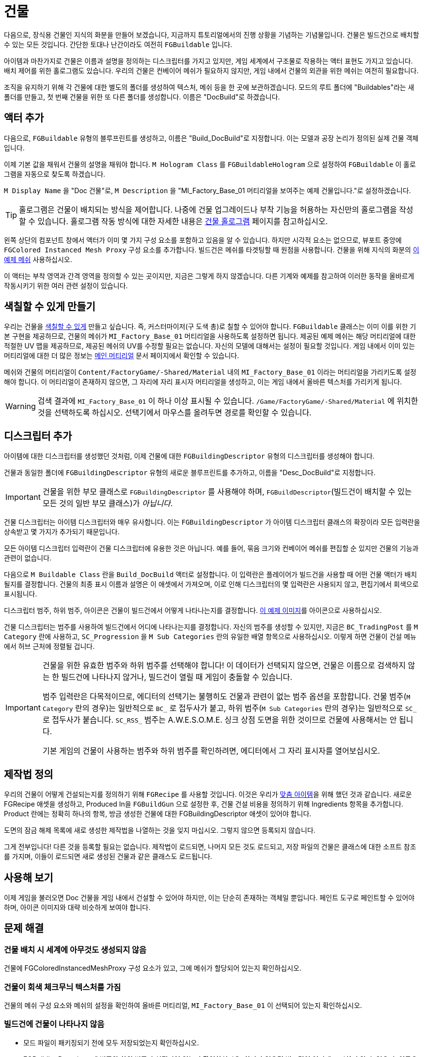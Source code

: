 = 건물

다음으로, 장식용 건물인 지식의 화분을 만들어 보겠습니다,
지금까지 튜토리얼에서의 진행 상황을 기념하는 기념물입니다.
건물은 빌드건으로 배치할 수 있는 모든 것입니다.
간단한 토대나 난간이라도 여전히 `FGBuildable` 입니다.

아이템과 마찬가지로 건물은 이름과 설명을 정의하는 디스크립터를 가지고 있지만,
게임 세계에서 구조물로 작용하는 액터 표현도 가지고 있습니다.
배치 제어를 위한 홀로그램도 있습니다.
우리의 건물은 컨베이어 메쉬가 필요하지 않지만,
게임 내에서 건물의 외관을 위한 메쉬는 여전히 필요합니다.

조직을 유지하기 위해 각 건물에 대한 별도의 폴더를 생성하여
텍스처, 메쉬 등을 한 곳에 보관하겠습니다.
모드의 루트 폴더에 "Buildables"라는 새 폴더를 만들고,
첫 번째 건물을 위한 또 다른 폴더를 생성합니다.
이름은 "DocBuild"로 하겠습니다.

== 액터 추가

다음으로, `FGBuildable` 유형의 블루프린트를 생성하고,
이름은 "Build_DocBuild"로 지정합니다. 이는 모델과 공장 논리가 정의된 실제 건물 객체입니다.

이제 기본 값을 채워서 건물의 설명을 채워야 합니다.
`M Hologram Class` 를 `FGBuildableHologram` 으로 설정하여 `FGBuildable` 이 홀로그램을 자동으로 찾도록 하겠습니다.

`M Display Name` 을 "Doc 건물"로, `M Description` 을 "MI_Factory_Base_01 머티리얼을 보여주는 예제 건물입니다."로 설정하겠습니다.

[TIP]
====
홀로그램은 건물이 배치되는 방식을 제어합니다.
나중에 건물 업그레이드나 부착 기능을 허용하는 자신만의 홀로그램을 작성할 수 있습니다.
홀로그램 작동 방식에 대한 자세한 내용은 xref:Development/Satisfactory/BuildableHolograms.adoc[건물 홀로그램] 페이지를 참고하십시오.
====

왼쪽 상단의 `컴포넌트` 창에서 액터가 이미 몇 가지 구성 요소를 포함하고 있음을 알 수 있습니다.
하지만 시각적 요소는 없으므로, 뷰포트 중앙에 `FGColored Instanced Mesh Proxy` 구성 요소를 추가합니다.
빌드건은 메쉬를 타겟팅할 때 원점을 사용합니다.
건물을 위해 지식의 화분의 link:{attachmentsdir}/BeginnersGuide/simpleMod/Mesh_DocBuild.fbx[이 예제 메쉬] 사용하십시오.

이 액터는 부착 영역과 간격 영역을 정의할 수 있는 곳이지만, 지금은 그렇게 하지 않겠습니다. 다른 기계와 예제를 참고하여 이러한 동작을 올바르게 작동시키기 위한 여러 관련 설정이 있습니다.

== 색칠할 수 있게 만들기

우리는 건물을 xref:Development/Satisfactory/Paintable.adoc[색칠할 수 있게] 만들고 싶습니다. 즉, 커스터마이저(구 도색 총)로 칠할 수 있어야 합니다. `FGBuildable` 클래스는 이미 이를 위한 기본 구현을 제공하므로, 건물의 메쉬가 `MI_Factory_Base_01` 머티리얼을 사용하도록 설정하면 됩니다. 제공된 예제 메쉬는 해당 머티리얼에 대한 적절한 UV 맵을 제공하므로, 제공된 메쉬의 UV를 수정할 필요는 없습니다. 자신의 모델에 대해서는 설정이 필요할 것입니다. 게임 내에서 이미 있는 머티리얼에 대한 더 많은 정보는 xref:Development/Modeling/MainMaterials.adoc[메인 머티리얼] 문서 페이지에서 확인할 수 있습니다.

메쉬와 건물의 머티리얼이 `+Content/FactoryGame/-Shared/Material+` 내의 `MI_Factory_Base_01` 이라는 머티리얼을 가리키도록 설정해야 합니다. 이 머티리얼이 존재하지 않으면, 그 자리에 자리 표시자 머티리얼을 생성하고, 이는 게임 내에서 올바른 텍스처를 가리키게 됩니다.

[WARNING]
====
검색 결과에 `MI_Factory_Base_01` 이 하나 이상 표시될 수 있습니다. `/Game/FactoryGame/-Shared/Material` 에 위치한 것을 선택하도록 하십시오. 선택기에서 마우스를 올려두면 경로를 확인할 수 있습니다.
====

== 디스크립터 추가

아이템에 대한 디스크립터를 생성했던 것처럼, 이제 건물에 대한 `FGBuildingDescriptor` 유형의 디스크립터를 생성해야 합니다.

건물과 동일한 폴더에 `FGBuildingDescriptor` 유형의 새로운 블루프린트를 추가하고, 이름을 "Desc_DocBuild"로 지정합니다.

[IMPORTANT]
====
건물을 위한 부모 클래스로 `FGBuildingDescriptor` 를 사용해야 하며,
`FGBuildDescriptor`(빌드건이 배치할 수 있는 모든 것의 일반 부모 클래스)가 _아닙니다_.
====

건물 디스크립터는 아이템 디스크립터와 매우 유사합니다.
이는 `FGBuildingDescriptor` 가 아이템 디스크립터 클래스의 확장이라
모든 입력란을 상속받고 몇 가지가 추가되기 때문입니다.

모든 아이템 디스크립터 입력란이 건물 디스크립터에 유용한 것은 아닙니다.
예를 들어, 묶음 크기와 컨베이어 메쉬를 편집할 순 있지만 건물의 기능과 관련이 없습니다.

다음으로 `M Buildable Class` 란을 `Build_DocBuild` 액터로 설정합니다.
이 입력란은 플레이어가 빌드건을 사용할 때 어떤 건물 액터가 배치될지를 결정합니다.
건물의 최종 표시 이름과 설명은 이 애셋에서 가져오며,
이로 인해 디스크립터의 몇 입력란은 사용되지 않고, 편집기에서 회색으로 표시됩니다.

디스크립터 범주, 하위 범주, 아이콘은 건물이 빌드건에서 어떻게 나타나는지를 결정합니다.
// 클라우드플레어가 webp(언리얼에서 사용할 수 없음)로 전달하므로 깃헙 호스팅 이미지 링크 사용
link:https://raw.githubusercontent.com/satisfactorymodding/Documentation/master/modules/ROOT/attachments/BeginnersGuide/simpleMod/Icon_DocBuild.png[이 예제 이미지]를 아이콘으로 사용하십시오.

건물 디스크립터는 범주를 사용하여 빌드건에서 어디에 나타나는지를 결정합니다.
자신의 범주를 생성할 수 있지만,
지금은 `BC_TradingPost` 를 `M Category` 란에 사용하고, `SC_Progression` 을 `M Sub Categories` 란의 유일한 배열 항목으로 사용하십시오.
이렇게 하면 건물이 건설 메뉴에서 허브 근처에 정렬될 겁니다.

[IMPORTANT]
====
건물을 위한 유효한 범주와 하위 범주를 선택해야 합니다!
이 데이터가 선택되지 않으면, 건물은 이름으로 검색하지 않는 한 빌드건에 나타나지 않거나,
빌드건이 열릴 때 게임이 충돌할 수 있습니다.

범주 입력란은 다목적이므로,
에디터의 선택기는 불행히도 건물과 관련이 없는 범주 옵션을 포함합니다.
건물 범주(`M Category` 란의 경우)는 일반적으로 `BC_` 로 접두사가 붙고,
하위 범주(`M Sub Categories` 란의 경우)는 일반적으로 `SC_` 로 접두사가 붙습니다.
`SC_RSS_` 범주는 A.W.E.S.O.M.E. 싱크 상점 도면을 위한 것이므로 건물에 사용해서는 안 됩니다.

기본 게임의 건물이 사용하는 범주와 하위 범주를 확인하려면, 에디터에서 그 자리 표시자를 열어보십시오.
====

== 제작법 정의

우리의 건물이 어떻게 건설되는지를 정의하기 위해 `FGRecipe` 를 사용할 것입니다.
이것은 우리가 xref:Development/BeginnersGuide/SimpleMod/recipe.adoc#_제작법_만들기[맞춤 아이템]을 위해 했던 것과 같습니다.
새로운 FGRecipe 애셋을 생성하고, Produced In을 `FGBuildGun` 으로 설정한 후,
건물 건설 비용을 정의하기 위해 Ingredients 항목을 추가합니다.
Product 란에는 정확히 하나의 항목, 방금 생성한 건물에 대한 FGBuildingDescriptor 애셋이 있어야 합니다.

도면의 잠금 해제 목록에 새로 생성한 제작법을 나열하는 것을 잊지 마십시오. 그렇지 않으면 등록되지 않습니다.

그게 전부입니다! 다른 것을 등록할 필요는 없습니다. 제작법이 로드되면, 나머지 모든 것도 로드되고, 저장 파일의 건물은 클래스에 대한 소프트 참조를 가지며, 이들이 로드되면 새로 생성된 건물과 같은 클래스도 로드됩니다.

== 사용해 보기

이제 게임을 불러오면 Doc 건물을 게임 내에서 건설할 수 있어야 하지만, 이는 단순히 존재하는 객체일 뿐입니다. 페인트 도구로 페인트할 수 있어야 하며, 아이콘 이미지와 대략 비슷하게 보여야 합니다.

== 문제 해결

=== 건물 배치 시 세계에 아무것도 생성되지 않음

건물에 FGColoredInstancedMeshProxy 구성 요소가 있고,
그에 메쉬가 할당되어 있는지 확인하십시오.

=== 건물이 회색 체크무늬 텍스처를 가짐

건물의 메쉬 구성 요소와 메쉬의 설정을 확인하여 올바른 머티리얼,
`MI_Factory_Base_01` 이 선택되어 있는지 확인하십시오.

=== 빌드건에 건물이 나타나지 않음

- 모드 파일이 패키징되기 전에 모두 저장되었는지 확인하십시오.
- FGBuildingDescriptor에 범주와 하위 범주가 설정되어 있는지 확인하십시오.
  하나가 없으면 빌드건이 어디에 표시할지 알 수 없으며, 이름으로 직접 검색하지 않는 한 나타나지 않습니다.
- `BP_BuildGun` 이 FGRecipe의 생산자 목록에 있는지 확인하십시오.
- 제작법이 생성한 도면의 잠금 해제 배열에 있는지 확인하십시오.
- 잠금 해제하는 도면이 루트 게임 월드 모듈에 나열되어 있는지 확인하십시오.
- 게임 내에서 도면을 구매했는지 확인하십시오.

=== 빌드건에서 건물을 선택할 때 충돌 발생

충돌 메시지에는 `UStruct::IsChildOf()` 및 `AFGBuildGun::GotoBuildState()` 가 포함될 것입니다.

FGBuildable에서 홀로그램 클래스를 할당하는 것을 잊으셨습니다. 기본값은 `None` 이며, 이는 이 충돌로 이어집니다.

=== 다른 문제

문제가 발생하면, 도움을 받기 위해 https://discord.ficsit.app[디스코드에]에 문의하십시오.

== 다음 단계

다음 섹션에서는 맞춤 논리를 가진 또 다른 건물을 만들어 아이템 카운터로 작동하게 할 것입니다.

